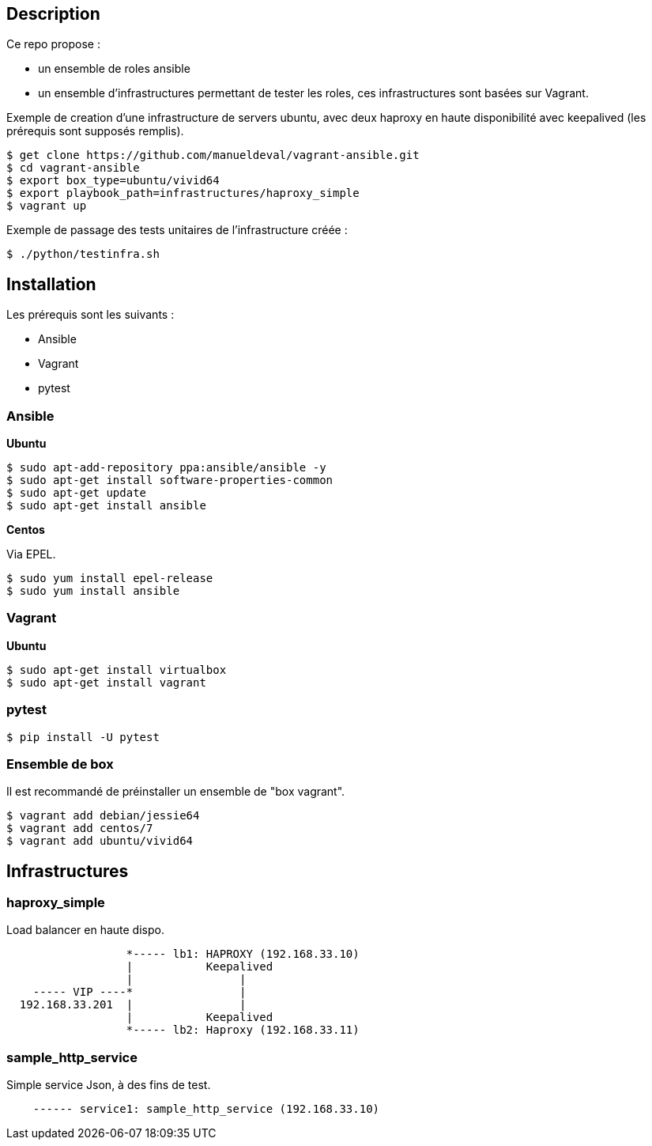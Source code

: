 == Description ==

Ce repo propose :

* un ensemble de roles ansible
* un ensemble d'infrastructures permettant de tester les roles, ces infrastructures sont basées sur Vagrant.

Exemple de creation d'une infrastructure de servers ubuntu, avec deux haproxy en haute disponibilité 
avec keepalived (les prérequis sont supposés remplis).

[source,bash]
----
$ get clone https://github.com/manueldeval/vagrant-ansible.git
$ cd vagrant-ansible
$ export box_type=ubuntu/vivid64
$ export playbook_path=infrastructures/haproxy_simple
$ vagrant up
----

Exemple de passage des tests unitaires de l'infrastructure créée :

[source,bash]
----
$ ./python/testinfra.sh
----


== Installation ==

Les prérequis sont les suivants :

* Ansible
* Vagrant
* pytest

=== Ansible ===

*Ubuntu*

[source,bash]
----
$ sudo apt-add-repository ppa:ansible/ansible -y
$ sudo apt-get install software-properties-common
$ sudo apt-get update
$ sudo apt-get install ansible
----

*Centos*

Via EPEL.

[source,bash]
----
$ sudo yum install epel-release
$ sudo yum install ansible
----

=== Vagrant ===

*Ubuntu*

[source,bash]
----
$ sudo apt-get install virtualbox
$ sudo apt-get install vagrant
----

=== pytest ===

[source,bash]
----
$ pip install -U pytest
----

=== Ensemble de box ===

Il est recommandé de préinstaller un ensemble de "box vagrant".

[source,bash]
----
$ vagrant add debian/jessie64
$ vagrant add centos/7
$ vagrant add ubuntu/vivid64
----

== Infrastructures ==

=== haproxy_simple ===

Load balancer en haute dispo.

----
                  *----- lb1: HAPROXY (192.168.33.10)
                  |           Keepalived
                  |                |
    ----- VIP ----*                |
  192.168.33.201  |                |
                  |           Keepalived
                  *----- lb2: Haproxy (192.168.33.11)
----

=== sample_http_service ===

Simple service Json, à des fins de test.

----
    ------ service1: sample_http_service (192.168.33.10)
----
